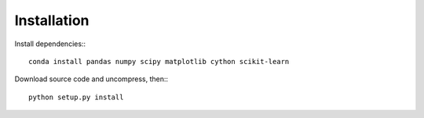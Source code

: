 Installation
============

Install dependencies:::

    conda install pandas numpy scipy matplotlib cython scikit-learn

Download source code and uncompress, then:::

    python setup.py install